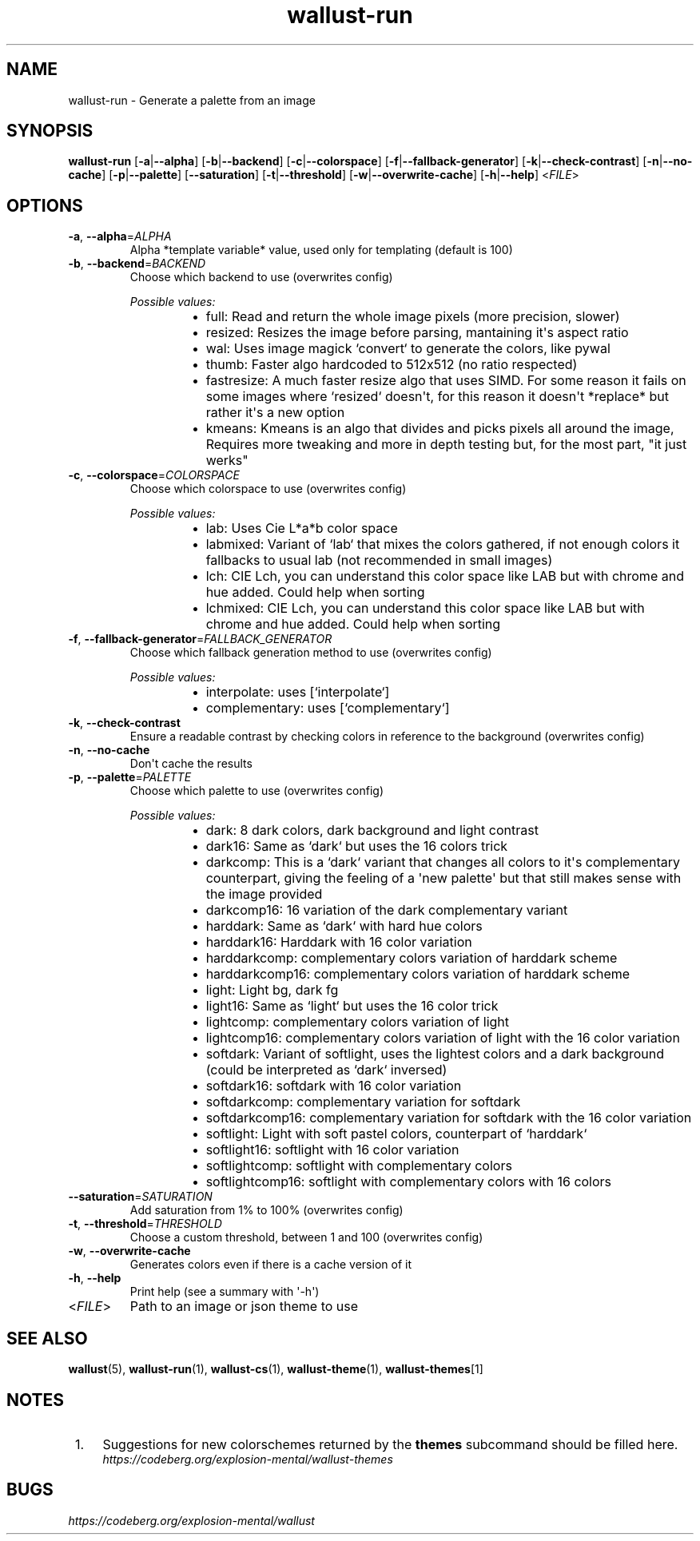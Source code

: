 .ie \n(.g .ds Aq \(aq
.el .ds Aq '
.TH wallust-run 1  wallust-3.0 wallust-run
.ie \n(.g .ds Aq \(aq
.el .ds Aq '
.SH NAME
wallust\-run \- Generate a palette from an image
.ie \n(.g .ds Aq \(aq
.el .ds Aq '
.SH SYNOPSIS
\fBwallust\-run\fR [\fB\-a\fR|\fB\-\-alpha\fR] [\fB\-b\fR|\fB\-\-backend\fR] [\fB\-c\fR|\fB\-\-colorspace\fR] [\fB\-f\fR|\fB\-\-fallback\-generator\fR] [\fB\-k\fR|\fB\-\-check\-contrast\fR] [\fB\-n\fR|\fB\-\-no\-cache\fR] [\fB\-p\fR|\fB\-\-palette\fR] [\fB\-\-saturation\fR] [\fB\-t\fR|\fB\-\-threshold\fR] [\fB\-w\fR|\fB\-\-overwrite\-cache\fR] [\fB\-h\fR|\fB\-\-help\fR] <\fIFILE\fR> 
.ie \n(.g .ds Aq \(aq
.el .ds Aq '
.SH OPTIONS
.TP
\fB\-a\fR, \fB\-\-alpha\fR=\fIALPHA\fR
Alpha *template variable* value, used only for templating (default is 100)
.TP
\fB\-b\fR, \fB\-\-backend\fR=\fIBACKEND\fR
Choose which backend to use (overwrites config)
.br

.br
\fIPossible values:\fR
.RS 14
.IP \(bu 2
full: Read and return the whole image pixels (more precision, slower)
.IP \(bu 2
resized: Resizes the image before parsing, mantaining it\*(Aqs aspect ratio
.IP \(bu 2
wal: Uses image magick `convert` to generate the colors, like pywal
.IP \(bu 2
thumb: Faster algo hardcoded to 512x512 (no ratio respected)
.IP \(bu 2
fastresize: A much faster resize algo that uses SIMD. For some reason it fails on some images where `resized` doesn\*(Aqt, for this reason it doesn\*(Aqt *replace* but rather it\*(Aqs a new option
.IP \(bu 2
kmeans: Kmeans is an algo that divides and picks pixels all around the image, Requires more tweaking and more in depth testing but, for the most part, "it just werks"
.RE
.TP
\fB\-c\fR, \fB\-\-colorspace\fR=\fICOLORSPACE\fR
Choose which colorspace to use (overwrites config)
.br

.br
\fIPossible values:\fR
.RS 14
.IP \(bu 2
lab: Uses Cie L*a*b color space
.IP \(bu 2
labmixed: Variant of `lab` that mixes the colors gathered, if not enough colors it fallbacks to usual lab (not recommended in small images)
.IP \(bu 2
lch: CIE Lch, you can understand this color space like LAB but with chrome and hue added. Could help when sorting
.IP \(bu 2
lchmixed: CIE Lch, you can understand this color space like LAB but with chrome and hue added. Could help when sorting
.RE
.TP
\fB\-f\fR, \fB\-\-fallback\-generator\fR=\fIFALLBACK_GENERATOR\fR
Choose which fallback generation method to use (overwrites config)
.br

.br
\fIPossible values:\fR
.RS 14
.IP \(bu 2
interpolate: uses [`interpolate`]
.IP \(bu 2
complementary: uses [`complementary`]
.RE
.TP
\fB\-k\fR, \fB\-\-check\-contrast\fR
Ensure a readable contrast by checking colors in reference to the background (overwrites config)
.TP
\fB\-n\fR, \fB\-\-no\-cache\fR
Don\*(Aqt cache the results
.TP
\fB\-p\fR, \fB\-\-palette\fR=\fIPALETTE\fR
Choose which palette to use (overwrites config)
.br

.br
\fIPossible values:\fR
.RS 14
.IP \(bu 2
dark: 8 dark colors, dark background and light contrast
.IP \(bu 2
dark16: Same as `dark` but uses the 16 colors trick
.IP \(bu 2
darkcomp: This is a `dark` variant that changes all colors to it\*(Aqs complementary counterpart, giving the feeling of a \*(Aqnew palette\*(Aq but that still makes sense with the image provided
.IP \(bu 2
darkcomp16: 16 variation of the dark complementary variant
.IP \(bu 2
harddark: Same as `dark` with hard hue colors
.IP \(bu 2
harddark16: Harddark with 16 color variation
.IP \(bu 2
harddarkcomp: complementary colors variation of harddark scheme
.IP \(bu 2
harddarkcomp16: complementary colors variation of harddark scheme
.IP \(bu 2
light: Light bg, dark fg
.IP \(bu 2
light16: Same as `light` but uses the 16 color trick
.IP \(bu 2
lightcomp: complementary colors variation of light
.IP \(bu 2
lightcomp16: complementary colors variation of light with the 16 color variation
.IP \(bu 2
softdark: Variant of softlight, uses the lightest colors and a dark background (could be interpreted as `dark` inversed)
.IP \(bu 2
softdark16: softdark with 16 color variation
.IP \(bu 2
softdarkcomp: complementary variation for softdark
.IP \(bu 2
softdarkcomp16: complementary variation for softdark with the 16 color variation
.IP \(bu 2
softlight: Light with soft pastel colors, counterpart of `harddark`
.IP \(bu 2
softlight16: softlight with 16 color variation
.IP \(bu 2
softlightcomp: softlight with complementary colors
.IP \(bu 2
softlightcomp16: softlight with complementary colors with 16 colors
.RE
.TP
\fB\-\-saturation\fR=\fISATURATION\fR
Add saturation from 1% to 100% (overwrites config)
.TP
\fB\-t\fR, \fB\-\-threshold\fR=\fITHRESHOLD\fR
Choose a custom threshold, between 1 and 100 (overwrites config)
.TP
\fB\-w\fR, \fB\-\-overwrite\-cache\fR
Generates colors even if there is a cache version of it
.TP
\fB\-h\fR, \fB\-\-help\fR
Print help (see a summary with \*(Aq\-h\*(Aq)
.TP
<\fIFILE\fR>
Path to an image or json theme to use

.SH "SEE ALSO"
.BR wallust (5),
.BR wallust-run (1),
.BR wallust-cs (1),
.BR wallust-theme (1),
.BR wallust-themes [1]
.br
.SH "NOTES"
.nr step 1
.IP " \n+[step]." 4
Suggestions for new colorschemes returned by the
.B themes
subcommand should be filled here.
.RS 4
.I https://codeberg.org/explosion-mental/wallust-themes
.RE
.SH "BUGS"
.I https://codeberg.org/explosion-mental/wallust
